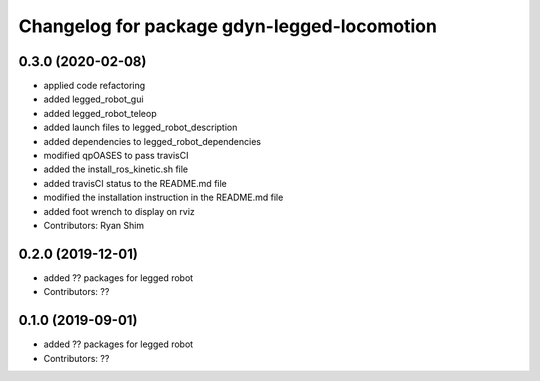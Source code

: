 ^^^^^^^^^^^^^^^^^^^^^^^^^^^^^^^^^^^^^^^^^^^^
Changelog for package gdyn-legged-locomotion
^^^^^^^^^^^^^^^^^^^^^^^^^^^^^^^^^^^^^^^^^^^^

0.3.0 (2020-02-08)
------------------
* applied code refactoring
* added legged_robot_gui
* added legged_robot_teleop
* added launch files to legged_robot_description
* added dependencies to legged_robot_dependencies
* modified qpOASES to pass travisCI
* added the install_ros_kinetic.sh file
* added travisCI status to the README.md file
* modified the installation instruction in the README.md file
* added foot wrench to display on rviz
* Contributors: Ryan Shim

0.2.0 (2019-12-01)
------------------
* added ?? packages for legged robot
* Contributors: ??

0.1.0 (2019-09-01)
------------------
* added ?? packages for legged robot
* Contributors: ??
